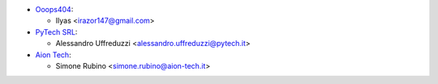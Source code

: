 * `Ooops404 <https://www.ooops404.com>`__:

  * Ilyas <irazor147@gmail.com>

* `PyTech SRL <https://www.pytech.it>`__:

  * Alessandro Uffreduzzi <alessandro.uffreduzzi@pytech.it>
* `Aion Tech <https://aiontech.company/>`_:

  * Simone Rubino <simone.rubino@aion-tech.it>
